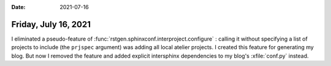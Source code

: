 :date: 2021-07-16

=====================
Friday, July 16, 2021
=====================

I eliminated a pseudo-feature of
:func:`rstgen.sphinxconf.interproject.configure` : calling it without
specifying a list of projects to include (the ``prjspec`` argument) was adding
all local atelier projects. I created this feature for generating my blog. But
now I removed the feature and added explicit intersphinx dependencies to my
blog's :xfile:`conf.py` instead.
